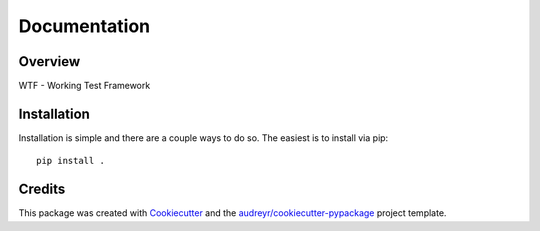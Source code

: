 =============
Documentation
=============

..
    .. image:: https://img.shields.io/pypi/v/wtf.svg
	    :target: https://pypi.python.org/pypi/wtf
..
    .. image:: https://img.shields.io/travis/spwilson2/wtf.svg
	    :target: https://travis-ci.org/spwilson2/wtf

..
    .. image:: https://readthedocs.org/projects/wtf/badge/?version=latest
        :target: https://wtf.readthedocs.io/en/latest/?badge=latest
        :alt: Documentation Status

Overview
========

WTF - Working Test Framework

Installation
============

Installation is simple and there are a couple ways to do so.
The easiest is to install via pip::

    pip install .

Credits
=======

This package was created with Cookiecutter_ and the `audreyr/cookiecutter-pypackage`_ project template.

.. _Cookiecutter: https://github.com/audreyr/cookiecutter
.. _`audreyr/cookiecutter-pypackage`: https://github.com/audreyr/cookiecutter-pypackage
